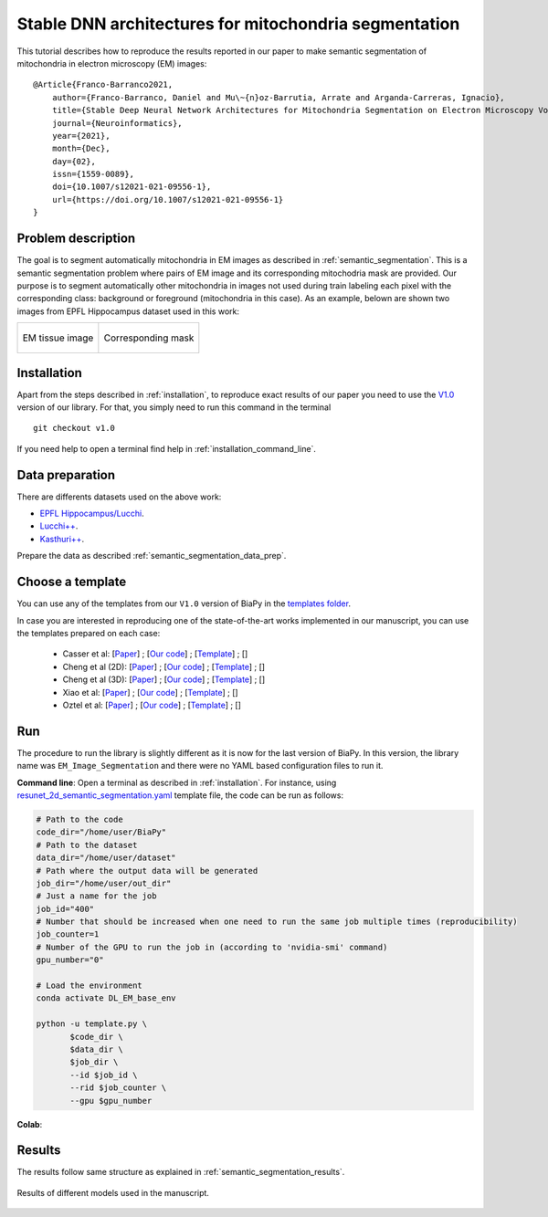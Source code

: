 .. _stable:

Stable DNN architectures for mitochondria segmentation
------------------------------------------------------


This tutorial describes how to reproduce the results reported in our paper to 
make semantic segmentation of mitochondria in electron microscopy (EM) images: ::

    @Article{Franco-Barranco2021,
        author={Franco-Barranco, Daniel and Mu\~{n}oz-Barrutia, Arrate and Arganda-Carreras, Ignacio},
        title={Stable Deep Neural Network Architectures for Mitochondria Segmentation on Electron Microscopy Volumes},
        journal={Neuroinformatics},
        year={2021},
        month={Dec},
        day={02},
        issn={1559-0089},
        doi={10.1007/s12021-021-09556-1},
        url={https://doi.org/10.1007/s12021-021-09556-1}
    }


Problem description
~~~~~~~~~~~~~~~~~~~

The goal is to segment automatically mitochondria in EM images as described in :ref:`semantic_segmentation`. This is a semantic segmentation problem where pairs of EM image and its corresponding mitochodria mask are provided. Our purpose is to segment automatically other mitochondria in images not used during train labeling each pixel with the corresponding class: background or foreground (mitochondria in this case). As an example, belown are shown two images from EPFL Hippocampus dataset used in this work: 

.. list-table:: 

  * - .. figure:: ../img/lucchi_test_0.png
         :align: center

         EM tissue image

    - .. figure:: ../img/lucchi_test_0_gt.png
         :align: center

         Corresponding mask 

Installation
~~~~~~~~~~~~

Apart from the steps described in :ref:`installation`, to reproduce exact results of our paper you need to use the `V1.0 <https://github.com/danifranco/BiaPy/releases/tag/v1.0>`__ version of our library. For that, you simply need to run this command in the terminal ::

    git checkout v1.0

If you need help to open a terminal find help in :ref:`installation_command_line`. 

Data preparation
~~~~~~~~~~~~~~~~

There are differents datasets used on the above work: 

- `EPFL Hippocampus/Lucchi <https://www.epfl.ch/labs/cvlab/data/data-em/>`__.
- `Lucchi++ <https://sites.google.com/view/connectomics/>`__.
- `Kasthuri++ <https://sites.google.com/view/connectomics/>`__.

Prepare the data as described :ref:`semantic_segmentation_data_prep`.


Choose a template
~~~~~~~~~~~~~~~~~

You can use any of the templates from our ``V1.0`` version of BiaPy in the `templates folder <https://github.com/danifranco/BiaPy/tree/v1.0/templates>`__. 

In case you are interested in reproducing one of the state-of-the-art works implemented in our manuscript, you can use the templates prepared on each case:

    - Casser et al: [`Paper <https://www.researchgate.net/profile/Daniel-Haehn-2/publication/329705779_Fast_Mitochondria_Segmentation_for_Connectomics/links/5c1ab85b458515a4c7eb0569/Fast-Mitochondria-Segmentation-for-Connectomics.pdf>`__] ; [`Our code <https://github.com/danifranco/BiaPy/tree/v1.0/sota_implementations/casser_2018/>`__] ; [`Template <https://github.com/danifranco/BiaPy/tree/v1.0/sota_implementations/casser_2018/casser_template_V1.py>`__] ; [|cassercolablink|] 
    - Cheng et al (2D): [`Paper <https://ieeexplore.ieee.org/stamp/stamp.jsp?arnumber=8296349>`__] ; [`Our code <https://github.com/danifranco/BiaPy/tree/v1.0/sota_implementations/cheng_2017/>`__] ; [`Template <https://github.com/danifranco/BiaPy/tree/v1.0/sota_implementations/cheng_2017/cheng_2D_template_V1.py>`__] ; [|chengcolablink|] 
    - Cheng et al (3D): [`Paper <https://ieeexplore.ieee.org/stamp/stamp.jsp?arnumber=8296349>`__] ; [`Our code <https://github.com/danifranco/BiaPy/tree/v1.0/sota_implementations/cheng_2017/>`__] ; [`Template <https://github.com/danifranco/BiaPy/tree/v1.0/sota_implementations/cheng_2017/cheng_3D_template_V1.py>`__] ; [|cheng3dcolablink|] 
    - Xiao et al: [`Paper <https://www.frontiersin.org/articles/10.3389/fnana.2018.00092/full>`__] ; [`Our code <https://github.com/danifranco/BiaPy/tree/v1.0/sota_implementations/xiao_2018/>`__] ; [`Template <https://github.com/danifranco/BiaPy/tree/v1.0/sota_implementations/xiao_2018/xiao_template_V1.py>`__] ; [|xiaocolablink|] 
    - Oztel et al: [`Paper <https://ieeexplore.ieee.org/document/8217827>`__] ; [`Our code <https://github.com/danifranco/BiaPy/tree/v1.0/sota_implementations/oztel_2017/>`__] ; [`Template <https://github.com/danifranco/BiaPy/tree/v1.0/sota_implementations/oztel_2017/oztel_template_V1.py>`__] ; [|oztelcolablink|] 


.. |cassercolablink| image:: https://colab.research.google.com/assets/colab-badge.svg
    :target: https://colab.research.google.com/github/danifranco/BiaPy/blob/master/templates/sota_implementations/Casser_workflow.ipynb

.. |chengcolablink| image:: https://colab.research.google.com/assets/colab-badge.svg
    :target: https://colab.research.google.com/github/danifranco/BiaPy/blob/master/templates/sota_implementations/Cheng_2D_workflow.ipynb

.. |cheng3dcolablink| image:: https://colab.research.google.com/assets/colab-badge.svg
    :target: https://colab.research.google.com/github/danifranco/BiaPy/blob/master/templates/sota_implementations/Cheng_3D_workflow.ipynb

.. |xiaocolablink| image:: https://colab.research.google.com/assets/colab-badge.svg
    :target: https://colab.research.google.com/github/danifranco/BiaPy/blob/master/templates/sota_implementations/Xiao_workflow.ipynb

.. |oztelcolablink| image:: https://colab.research.google.com/assets/colab-badge.svg
    :target: https://colab.research.google.com/github/danifranco/BiaPy/blob/master/templates/sota_implementations/Oztel_workflow.ipynb

Run
~~~

The procedure to run the library is slightly different as it is now for the last version of BiaPy. In this version, the library name was ``EM_Image_Segmentation`` and there were no YAML based configuration files to run it. 

**Command line**: Open a terminal as described in :ref:`installation`. For instance, using `resunet_2d_semantic_segmentation.yaml <https://github.com/danifranco/BiaPy/blob/master/templates/semantic_segmentation/resunet_2d_semantic_segmentation.yaml>`__ template file, the code can be run as follows:

.. code-block:: bash
    
    # Path to the code 
    code_dir="/home/user/BiaPy"  
    # Path to the dataset
    data_dir="/home/user/dataset" 
    # Path where the output data will be generated
    job_dir="/home/user/out_dir"  
    # Just a name for the job
    job_id="400"
    # Number that should be increased when one need to run the same job multiple times (reproducibility)
    job_counter=1
    # Number of the GPU to run the job in (according to 'nvidia-smi' command)
    gpu_number="0"                   

    # Load the environment
    conda activate DL_EM_base_env
    
    python -u template.py \
           $code_dir \
           $data_dir \
           $job_dir \
           --id $job_id \
           --rid $job_counter \
           --gpu $gpu_number 

**Colab**: |colablink|

.. |colablink| image:: https://colab.research.google.com/assets/colab-badge.svg
    :target: https://colab.research.google.com/github/danifranco/BiaPy/blob/master/templates/notebooks/old_notebooks/v1.0_semantic_segmentation_workflow.ipynb

Results
~~~~~~~

The results follow same structure as explained in :ref:`semantic_segmentation_results`.

                                                           
.. figure:: ../img/seg.gif
    :width: 100%
    :align: center 

    Results of different models used in the manuscript.


